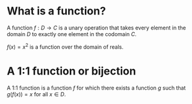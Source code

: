 #+AUTHOR: Exr0n
* What is a function?
  A function $f : D \to C$ is a unary operation that takes every element in the domain $D$ to exactly one element in the codomain $C$.

  $f(x) = x^2$ is a function over the domain of reals.
* A 1:1 function or bijection
  A 1:1 function is a function $f$ for which there exists a function $g$ such that $g\left(f(x)\right) = x$ for all $x \in D$.
